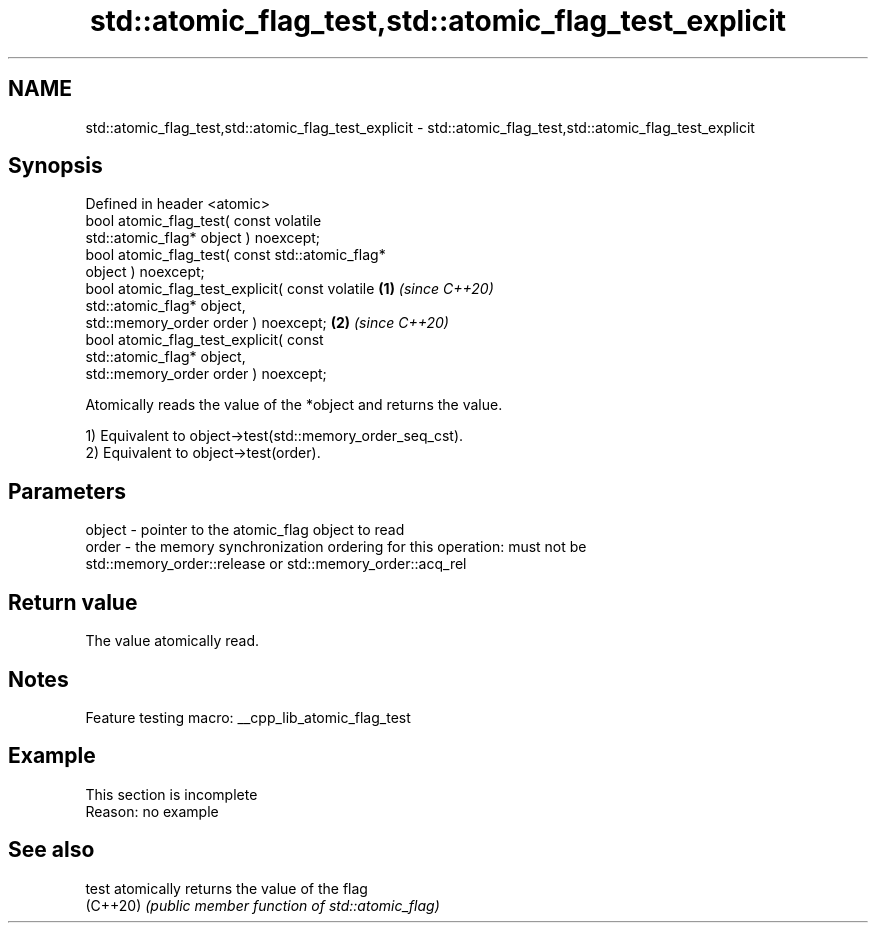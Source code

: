 .TH std::atomic_flag_test,std::atomic_flag_test_explicit 3 "2022.03.29" "http://cppreference.com" "C++ Standard Libary"
.SH NAME
std::atomic_flag_test,std::atomic_flag_test_explicit \- std::atomic_flag_test,std::atomic_flag_test_explicit

.SH Synopsis
   Defined in header <atomic>
   bool atomic_flag_test( const volatile
   std::atomic_flag* object ) noexcept;
   bool atomic_flag_test( const std::atomic_flag*
   object ) noexcept;
   bool atomic_flag_test_explicit( const volatile \fB(1)\fP \fI(since C++20)\fP
   std::atomic_flag* object,
   std::memory_order order ) noexcept;                              \fB(2)\fP \fI(since C++20)\fP
   bool atomic_flag_test_explicit( const
   std::atomic_flag* object,
   std::memory_order order ) noexcept;

   Atomically reads the value of the *object and returns the value.

   1) Equivalent to object->test(std::memory_order_seq_cst).
   2) Equivalent to object->test(order).

.SH Parameters

   object - pointer to the atomic_flag object to read
   order  - the memory synchronization ordering for this operation: must not be
            std::memory_order::release or std::memory_order::acq_rel

.SH Return value

   The value atomically read.

.SH Notes

   Feature testing macro: __cpp_lib_atomic_flag_test

.SH Example

    This section is incomplete
    Reason: no example

.SH See also

   test    atomically returns the value of the flag
   (C++20) \fI(public member function of std::atomic_flag)\fP
